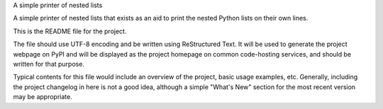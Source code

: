 A simple printer of nested lists

A simple printer of nested lists that exists as an aid to print the
nested Python lists on their own lines.

This is the README file for the project.

The file should use UTF-8 encoding and be written using ReStructured
Text. It will be used to generate the project webpage on PyPI and will
be displayed as the project homepage on common code-hosting services,
and should be written for that purpose.

Typical contents for this file would include an overview of the project,
basic usage examples, etc. Generally, including the project changelog in
here is not a good idea, although a simple "What's New" section for the
most recent version may be appropriate.
